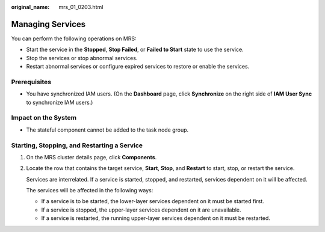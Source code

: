 :original_name: mrs_01_0203.html

.. _mrs_01_0203:

Managing Services
=================

You can perform the following operations on MRS:

-  Start the service in the **Stopped**, **Stop Failed**, or **Failed to Start** state to use the service.
-  Stop the services or stop abnormal services.
-  Restart abnormal services or configure expired services to restore or enable the services.

Prerequisites
-------------

-  You have synchronized IAM users. (On the **Dashboard** page, click **Synchronize** on the right side of **IAM User Sync** to synchronize IAM users.)

Impact on the System
--------------------

-  The stateful component cannot be added to the task node group.

Starting, Stopping, and Restarting a Service
--------------------------------------------

#. On the MRS cluster details page, click **Components**.

#. Locate the row that contains the target service, **Start**, **Stop**, and **Restart** to start, stop, or restart the service.

   Services are interrelated. If a service is started, stopped, and restarted, services dependent on it will be affected.

   The services will be affected in the following ways:

   -  If a service is to be started, the lower-layer services dependent on it must be started first.
   -  If a service is stopped, the upper-layer services dependent on it are unavailable.
   -  If a service is restarted, the running upper-layer services dependent on it must be restarted.
